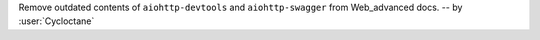 Remove outdated contents of ``aiohttp-devtools`` and ``aiohttp-swagger``
from Web_advanced docs.
-- by :user:`Cycloctane`
